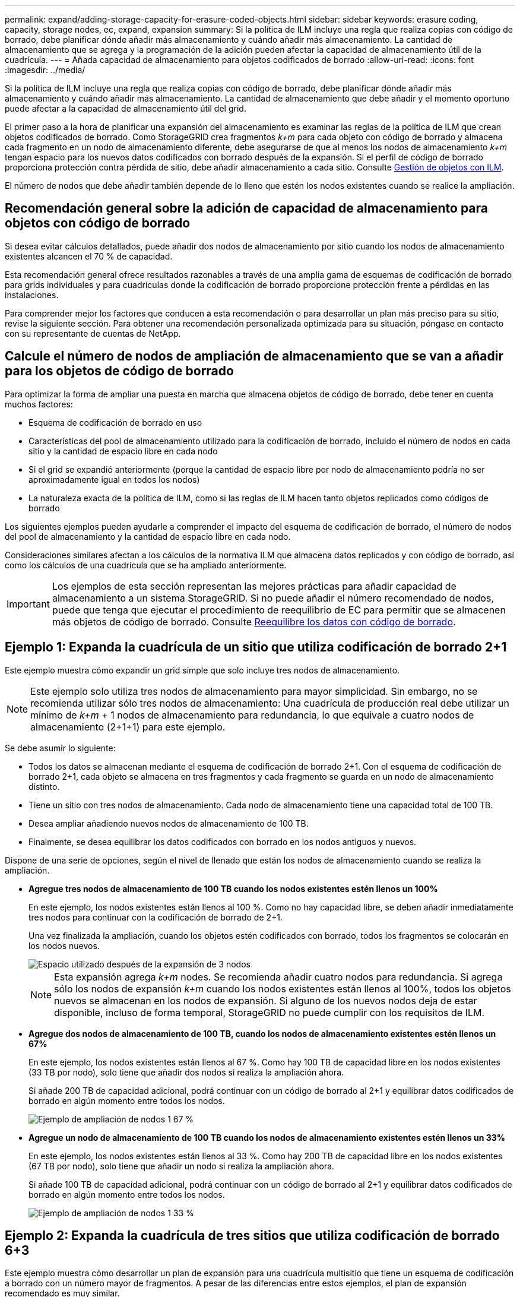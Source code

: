 ---
permalink: expand/adding-storage-capacity-for-erasure-coded-objects.html 
sidebar: sidebar 
keywords: erasure coding, capacity, storage nodes, ec, expand, expansion 
summary: Si la política de ILM incluye una regla que realiza copias con código de borrado, debe planificar dónde añadir más almacenamiento y cuándo añadir más almacenamiento. La cantidad de almacenamiento que se agrega y la programación de la adición pueden afectar la capacidad de almacenamiento útil de la cuadrícula. 
---
= Añada capacidad de almacenamiento para objetos codificados de borrado
:allow-uri-read: 
:icons: font
:imagesdir: ../media/


[role="lead"]
Si la política de ILM incluye una regla que realiza copias con código de borrado, debe planificar dónde añadir más almacenamiento y cuándo añadir más almacenamiento. La cantidad de almacenamiento que debe añadir y el momento oportuno puede afectar a la capacidad de almacenamiento útil del grid.

El primer paso a la hora de planificar una expansión del almacenamiento es examinar las reglas de la política de ILM que crean objetos codificados de borrado. Como StorageGRID crea fragmentos _k+m_ para cada objeto con código de borrado y almacena cada fragmento en un nodo de almacenamiento diferente, debe asegurarse de que al menos los nodos de almacenamiento _k+m_ tengan espacio para los nuevos datos codificados con borrado después de la expansión. Si el perfil de código de borrado proporciona protección contra pérdida de sitio, debe añadir almacenamiento a cada sitio. Consulte xref:../ilm/index.adoc[Gestión de objetos con ILM].

El número de nodos que debe añadir también depende de lo lleno que estén los nodos existentes cuando se realice la ampliación.



== Recomendación general sobre la adición de capacidad de almacenamiento para objetos con código de borrado

Si desea evitar cálculos detallados, puede añadir dos nodos de almacenamiento por sitio cuando los nodos de almacenamiento existentes alcancen el 70 % de capacidad.

Esta recomendación general ofrece resultados razonables a través de una amplia gama de esquemas de codificación de borrado para grids individuales y para cuadrículas donde la codificación de borrado proporcione protección frente a pérdidas en las instalaciones.

Para comprender mejor los factores que conducen a esta recomendación o para desarrollar un plan más preciso para su sitio, revise la siguiente sección. Para obtener una recomendación personalizada optimizada para su situación, póngase en contacto con su representante de cuentas de NetApp.



== Calcule el número de nodos de ampliación de almacenamiento que se van a añadir para los objetos de código de borrado

Para optimizar la forma de ampliar una puesta en marcha que almacena objetos de código de borrado, debe tener en cuenta muchos factores:

* Esquema de codificación de borrado en uso
* Características del pool de almacenamiento utilizado para la codificación de borrado, incluido el número de nodos en cada sitio y la cantidad de espacio libre en cada nodo
* Si el grid se expandió anteriormente (porque la cantidad de espacio libre por nodo de almacenamiento podría no ser aproximadamente igual en todos los nodos)
* La naturaleza exacta de la política de ILM, como si las reglas de ILM hacen tanto objetos replicados como códigos de borrado


Los siguientes ejemplos pueden ayudarle a comprender el impacto del esquema de codificación de borrado, el número de nodos del pool de almacenamiento y la cantidad de espacio libre en cada nodo.

Consideraciones similares afectan a los cálculos de la normativa ILM que almacena datos replicados y con código de borrado, así como los cálculos de una cuadrícula que se ha ampliado anteriormente.


IMPORTANT: Los ejemplos de esta sección representan las mejores prácticas para añadir capacidad de almacenamiento a un sistema StorageGRID. Si no puede añadir el número recomendado de nodos, puede que tenga que ejecutar el procedimiento de reequilibrio de EC para permitir que se almacenen más objetos de código de borrado. Consulte xref:considerations-for-rebalancing-erasure-coded-data.adoc[Reequilibre los datos con código de borrado].



== Ejemplo 1: Expanda la cuadrícula de un sitio que utiliza codificación de borrado 2+1

Este ejemplo muestra cómo expandir un grid simple que solo incluye tres nodos de almacenamiento.


NOTE: Este ejemplo solo utiliza tres nodos de almacenamiento para mayor simplicidad. Sin embargo, no se recomienda utilizar sólo tres nodos de almacenamiento: Una cuadrícula de producción real debe utilizar un mínimo de _k+m_ + 1 nodos de almacenamiento para redundancia, lo que equivale a cuatro nodos de almacenamiento (2+1+1) para este ejemplo.

Se debe asumir lo siguiente:

* Todos los datos se almacenan mediante el esquema de codificación de borrado 2+1. Con el esquema de codificación de borrado 2+1, cada objeto se almacena en tres fragmentos y cada fragmento se guarda en un nodo de almacenamiento distinto.
* Tiene un sitio con tres nodos de almacenamiento. Cada nodo de almacenamiento tiene una capacidad total de 100 TB.
* Desea ampliar añadiendo nuevos nodos de almacenamiento de 100 TB.
* Finalmente, se desea equilibrar los datos codificados con borrado en los nodos antiguos y nuevos.


Dispone de una serie de opciones, según el nivel de llenado que están los nodos de almacenamiento cuando se realiza la ampliación.

* *Agregue tres nodos de almacenamiento de 100 TB cuando los nodos existentes estén llenos un 100%*
+
En este ejemplo, los nodos existentes están llenos al 100 %. Como no hay capacidad libre, se deben añadir inmediatamente tres nodos para continuar con la codificación de borrado de 2+1.

+
Una vez finalizada la ampliación, cuando los objetos estén codificados con borrado, todos los fragmentos se colocarán en los nodos nuevos.

+
image::../media/used_space_after_3_node_expansion.png[Espacio utilizado después de la expansión de 3 nodos]

+

NOTE: Esta expansión agrega _k+m_ nodes. Se recomienda añadir cuatro nodos para redundancia. Si agrega sólo los nodos de expansión _k+m_ cuando los nodos existentes están llenos al 100%, todos los objetos nuevos se almacenan en los nodos de expansión. Si alguno de los nuevos nodos deja de estar disponible, incluso de forma temporal, StorageGRID no puede cumplir con los requisitos de ILM.

* *Agregue dos nodos de almacenamiento de 100 TB, cuando los nodos de almacenamiento existentes estén llenos un 67%*
+
En este ejemplo, los nodos existentes están llenos al 67 %. Como hay 100 TB de capacidad libre en los nodos existentes (33 TB por nodo), solo tiene que añadir dos nodos si realiza la ampliación ahora.

+
Si añade 200 TB de capacidad adicional, podrá continuar con un código de borrado al 2+1 y equilibrar datos codificados de borrado en algún momento entre todos los nodos.

+
image::../media/node_expansion_example_67_percent.png[Ejemplo de ampliación de nodos 1 67 %]

* *Agregue un nodo de almacenamiento de 100 TB cuando los nodos de almacenamiento existentes estén llenos un 33%*
+
En este ejemplo, los nodos existentes están llenos al 33 %. Como hay 200 TB de capacidad libre en los nodos existentes (67 TB por nodo), solo tiene que añadir un nodo si realiza la ampliación ahora.

+
Si añade 100 TB de capacidad adicional, podrá continuar con un código de borrado al 2+1 y equilibrar datos codificados de borrado en algún momento entre todos los nodos.

+
image::../media/node_expansion_example_33_percent.png[Ejemplo de ampliación de nodos 1 33 %]





== Ejemplo 2: Expanda la cuadrícula de tres sitios que utiliza codificación de borrado 6+3

Este ejemplo muestra cómo desarrollar un plan de expansión para una cuadrícula multisitio que tiene un esquema de codificación a borrado con un número mayor de fragmentos. A pesar de las diferencias entre estos ejemplos, el plan de expansión recomendado es muy similar.

Se debe asumir lo siguiente:

* Todos los datos se almacenan mediante el esquema de codificación de borrado 6+3. Con el esquema de codificación de borrado 6+3, cada objeto se almacena como 9 fragmentos y cada fragmento se guarda en un nodo de almacenamiento distinto.
* Tiene tres sitios y cada sitio tiene cuatro nodos de almacenamiento (12 nodos en total). Cada nodo tiene una capacidad total de 100 TB.
* Desea ampliar añadiendo nuevos nodos de almacenamiento de 100 TB.
* Finalmente, se desea equilibrar los datos codificados con borrado en los nodos antiguos y nuevos.


Dispone de una serie de opciones, según el nivel de llenado que están los nodos de almacenamiento cuando se realiza la ampliación.

* *Agregue nueve nodos de almacenamiento de 100 TB (tres por sitio), cuando los nodos existentes estén llenos del 100%*
+
En este ejemplo, los 12 nodos existentes están llenos al 100 %. Como no hay capacidad libre, debe añadir inmediatamente nueve nodos (900 TB de capacidad adicional) para continuar con la codificación de borrado 6+3.

+
Una vez finalizada la ampliación, cuando los objetos estén codificados con borrado, todos los fragmentos se colocarán en los nodos nuevos.

+

NOTE: Esta expansión agrega _k+m_ nodes. Se recomienda añadir 12 nodos (cuatro por sitio) para redundancia. Si agrega sólo los nodos de expansión _k+m_ cuando los nodos existentes están llenos al 100%, todos los objetos nuevos se almacenan en los nodos de expansión. Si alguno de los nuevos nodos deja de estar disponible, incluso de forma temporal, StorageGRID no puede cumplir con los requisitos de ILM.

* *Agregue seis nodos de almacenamiento de 100 TB (dos por sitio), cuando los nodos existentes estén llenos del 75%*
+
En este ejemplo, los 12 nodos existentes están llenos al 75 %. Como hay 300 TB de capacidad libre (25 TB por nodo), solo tiene que añadir seis nodos si realiza la ampliación en este momento. Se agregarían dos nodos a cada uno de los tres sitios.

+
Añadir 600 TB de capacidad de almacenamiento le permitirá continuar con un código de borrado de 6+3 y equilibrar los datos codificados de borrado en algún momento entre todos los nodos.

* *Agregue tres nodos de almacenamiento de 100 TB (uno por sitio), cuando los nodos existentes estén llenos del 50%*
+
En este ejemplo, los 12 nodos existentes están llenos al 50 %. Como hay 600 TB de capacidad libre (50 TB por nodo), solo tiene que añadir tres nodos si realiza la ampliación en este momento. Agregaría un nodo a cada uno de los tres sitios.

+
Añadir 300 TB de capacidad de almacenamiento le permitirá continuar con un código de borrado de 6+3 y equilibrar los datos codificados de borrado en algún momento entre todos los nodos.


